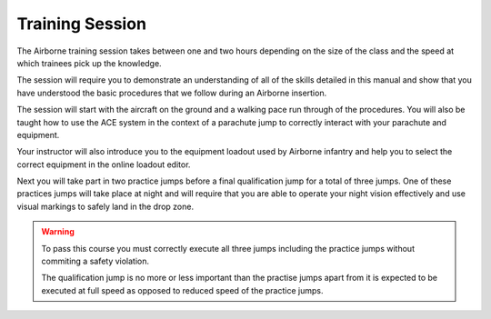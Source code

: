 Training Session
==================

The Airborne training session takes between one and two hours depending on the size of the class and the speed at which trainees pick up the knowledge.

The session will require you to demonstrate an understanding of all of the skills detailed in this manual and show that you have understood the basic procedures that we follow during an Airborne insertion.

The session will start with the aircraft on the ground and a walking pace run through of the procedures. You will also be taught how to use the ACE system in the context of a parachute jump to correctly interact with your parachute and equipment.

Your instructor will also introduce you to the equipment loadout used by Airborne infantry and help you to select the correct equipment in the online loadout editor.

Next you will take part in two practice jumps before a final qualification jump for a total of three jumps. One of these practices jumps will take place at night and will require that you are able to operate your night vision effectively and use visual markings to safely land in the drop zone.

.. warning::

      To pass this course you must correctly execute all three jumps including the practice jumps without commiting a safety violation.

      The qualification jump is no more or less important than the practise jumps apart from it is expected to be executed at full speed as opposed to reduced speed of the practice jumps.
